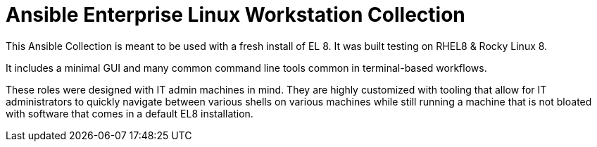 # Ansible Enterprise Linux Workstation Collection

This Ansible Collection is meant to be used with a fresh install of EL 8. It was built testing on RHEL8 & Rocky Linux 8.

It includes a minimal GUI and many common command line tools common in terminal-based workflows.

These roles were designed with IT admin machines in mind. They are highly customized with tooling that allow for IT administrators to quickly navigate between various shells on various machines while still running a machine that is not bloated with software that comes in a default EL8 installation.
